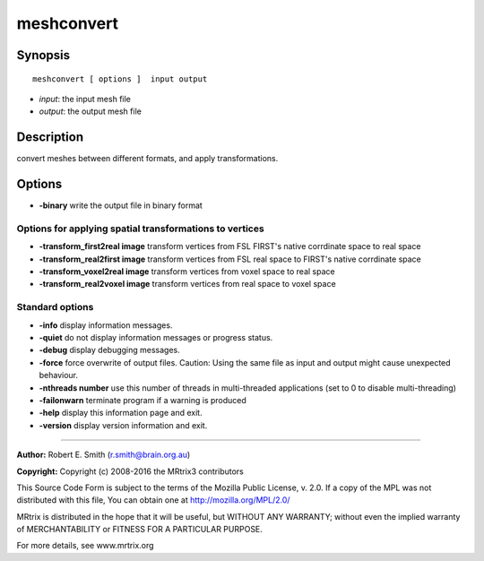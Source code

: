.. _meshconvert:

meshconvert
===========

Synopsis
--------

::

    meshconvert [ options ]  input output

-  *input*: the input mesh file
-  *output*: the output mesh file

Description
-----------

convert meshes between different formats, and apply transformations.

Options
-------

-  **-binary** write the output file in binary format

Options for applying spatial transformations to vertices
^^^^^^^^^^^^^^^^^^^^^^^^^^^^^^^^^^^^^^^^^^^^^^^^^^^^^^^^

-  **-transform_first2real image** transform vertices from FSL FIRST's native corrdinate space to real space

-  **-transform_real2first image** transform vertices from FSL real space to FIRST's native corrdinate space

-  **-transform_voxel2real image** transform vertices from voxel space to real space

-  **-transform_real2voxel image** transform vertices from real space to voxel space

Standard options
^^^^^^^^^^^^^^^^

-  **-info** display information messages.

-  **-quiet** do not display information messages or progress status.

-  **-debug** display debugging messages.

-  **-force** force overwrite of output files. Caution: Using the same file as input and output might cause unexpected behaviour.

-  **-nthreads number** use this number of threads in multi-threaded applications (set to 0 to disable multi-threading)

-  **-failonwarn** terminate program if a warning is produced

-  **-help** display this information page and exit.

-  **-version** display version information and exit.

--------------



**Author:** Robert E. Smith (r.smith@brain.org.au)

**Copyright:** Copyright (c) 2008-2016 the MRtrix3 contributors

This Source Code Form is subject to the terms of the Mozilla Public License, v. 2.0. If a copy of the MPL was not distributed with this file, You can obtain one at http://mozilla.org/MPL/2.0/

MRtrix is distributed in the hope that it will be useful, but WITHOUT ANY WARRANTY; without even the implied warranty of MERCHANTABILITY or FITNESS FOR A PARTICULAR PURPOSE.

For more details, see www.mrtrix.org

